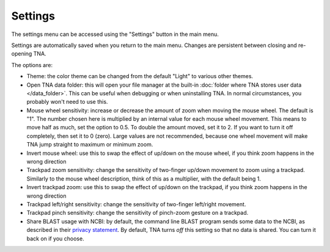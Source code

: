 Settings
========

The settings menu can be accessed using the "Settings" button in the main
menu.

Settings are automatically saved when you return to the main menu.
Changes are persistent between closing and re-opening TNA.

The options are:

* Theme: the color theme can be changed from the default "Light" to various
  other themes.
* Open TNA data folder: this will open your file manager at the
  built-in :doc:`folder where TNA stores user data </data_folder>`.
  This can be useful when debugging
  or when uninstalling TNA. In normal circumstances, you probably won't
  need to use this.
* Mouse wheel sensitivity: increase or decrease the amount of zoom when moving
  the mouse wheel. The default is "1". The number chosen here
  is multiplied by an internal value for each mouse wheel movement. This means
  to move half as much, set the option to 0.5. To double the amount moved, set
  it to 2. If you want to turn it off completely, then set it to 0 (zero). Large
  values are not recommended, because one wheel movement will make TNA jump
  straight to maximum or minimum zoom.
* Invert mouse wheel: use this to swap the effect of up/down on the mouse
  wheel, if you think zoom happens in the wrong direction
* Trackpad zoom sensitivity: change the sensitivity of two-finger up/down
  movement to zoom using a trackpad. Similarly to the mouse wheel description,
  think of this as a multiplier, with the default being 1.
* Invert trackpad zoom: use this to swap the effect of up/down on the
  trackpad, if you think zoom happens in the wrong direction
* Trackpad left/right sensitivity: change the sensitivity of two-finger
  left/right movement.
* Trackpad pinch sensitivity: change the sensitivity of pinch-zoom gesture
  on a trackpad.
* Share BLAST usage with NCBI: by default, the command line BLAST program
  sends some data to the NCBI, as described in their
  `privacy statement <https://www.ncbi.nlm.nih.gov/books/NBK569851/>`_.
  By default, TNA turns *off* this setting so that no data is shared. You can
  turn it back on if you choose.
